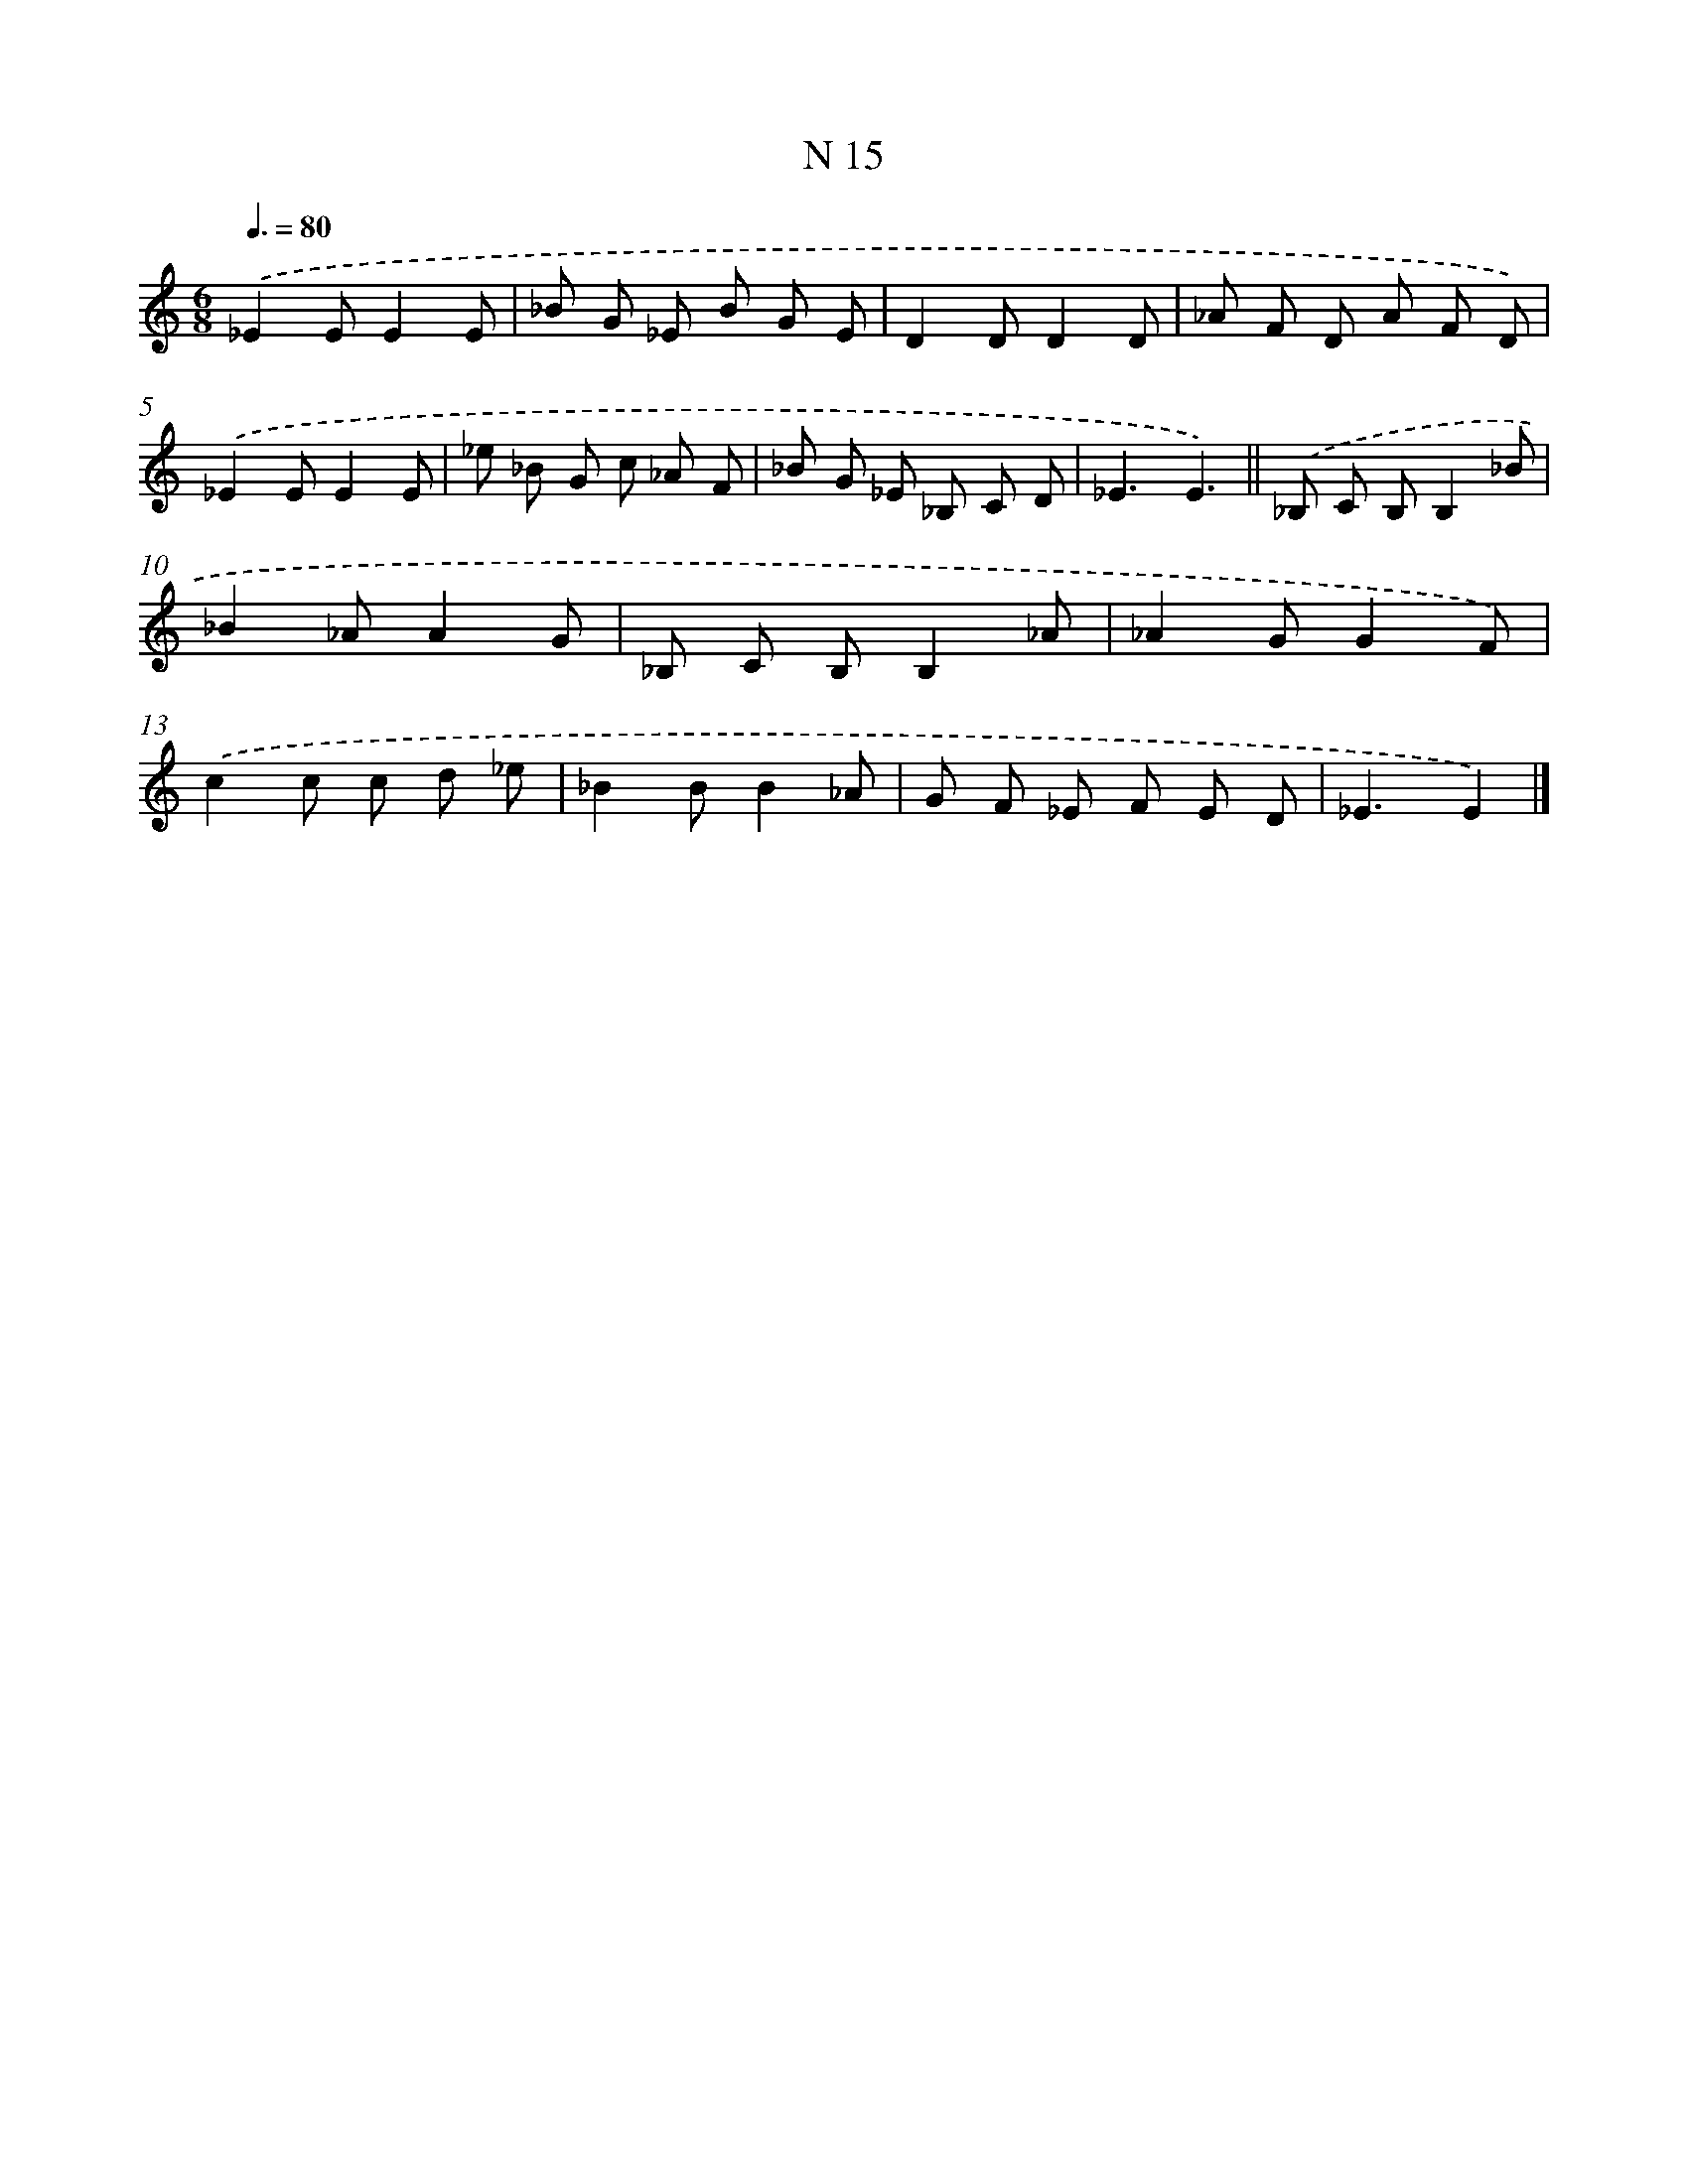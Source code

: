 X: 15394
T: N 15
%%abc-version 2.0
%%abcx-abcm2ps-target-version 5.9.1 (29 Sep 2008)
%%abc-creator hum2abc beta
%%abcx-conversion-date 2018/11/01 14:37:53
%%humdrum-veritas 630822801
%%humdrum-veritas-data 852634723
%%continueall 1
%%barnumbers 0
L: 1/8
M: 6/8
Q: 3/8=80
K: C clef=treble
.('_E2EE2E |
_B G _E B G E |
D2DD2D |
_A F D A F D) |
.('_E2EE2E |
_e _B G c _A F |
_B G _E _B, C D |
_E3E3) ||
.('_B, C B,B,2_B [I:setbarnb 10]|
_B2_AA2G |
_B, C B,B,2_A |
_A2GG2F) |
.('c2c c d _e |
_B2BB2_A |
G F _E F E D |
_E3E2) |]
